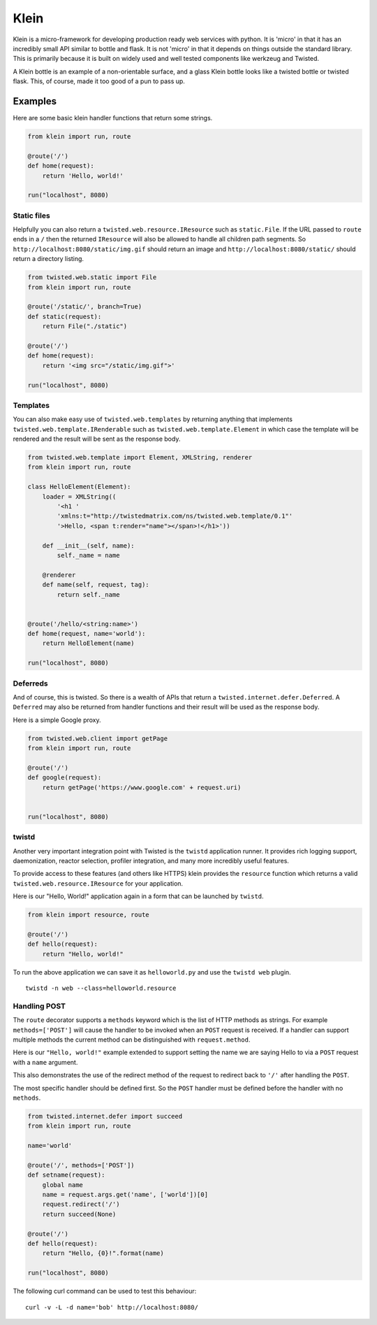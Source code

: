 Klein
=====

.. image:: https://travis-ci.org/twisted/klein.png?branch=master
    :target: http://travis-ci.org/twisted/klein
    :alt: Build Status

Klein is a micro-framework for developing production ready web services with
python.  It is 'micro' in that it has an incredibly small API similar to bottle
and flask.  It is not 'micro' in that it depends on things outside the standard
library.  This is primarily because it is built on widely used and well tested
components like werkzeug and Twisted.

A Klein bottle is an example of a non-orientable surface, and a glass Klein
bottle looks like a twisted bottle or twisted flask. This, of course, made it
too good of a pun to pass up.

Examples
--------

Here are some basic klein handler functions that return some strings.

.. code-block:: python

    from klein import run, route

    @route('/')
    def home(request):
        return 'Hello, world!'

    run("localhost", 8080)


Static files
~~~~~~~~~~~~

Helpfully you can also return a ``twisted.web.resource.IResource`` such as
``static.File``.  If the URL passed to ``route`` ends in a ``/`` then the
returned ``IResource`` will also be allowed to handle all children path
segments.  So ``http://localhost:8080/static/img.gif`` should return an
image and ``http://localhost:8080/static/`` should return a directory
listing.

.. code-block:: python

    from twisted.web.static import File
    from klein import run, route

    @route('/static/', branch=True)
    def static(request):
        return File("./static")

    @route('/')
    def home(request):
        return '<img src="/static/img.gif">'

    run("localhost", 8080)


Templates
~~~~~~~~~

You can also make easy use of ``twisted.web.templates`` by returning anything
that implements ``twisted.web.template.IRenderable`` such as
``twisted.web.template.Element`` in which case the template will be rendered
and the result will be sent as the response body.

.. code-block:: python

    from twisted.web.template import Element, XMLString, renderer
    from klein import run, route

    class HelloElement(Element):
        loader = XMLString((
            '<h1 '
            'xmlns:t="http://twistedmatrix.com/ns/twisted.web.template/0.1"'
            '>Hello, <span t:render="name"></span>!</h1>'))

        def __init__(self, name):
            self._name = name

        @renderer
        def name(self, request, tag):
            return self._name


    @route('/hello/<string:name>')
    def home(request, name='world'):
        return HelloElement(name)

    run("localhost", 8080)


Deferreds
~~~~~~~~~

And of course, this is twisted.  So there is a wealth of APIs that return a
``twisted.internet.defer.Deferred``.  A ``Deferred`` may also be returned from
handler functions and their result will be used as the response body.

Here is a simple Google proxy.

.. code-block:: python

    from twisted.web.client import getPage
    from klein import run, route

    @route('/')
    def google(request):
        return getPage('https://www.google.com' + request.uri)


    run("localhost", 8080)


twistd
~~~~~~

Another very important integration point with Twisted is the ``twistd``
application runner.  It provides rich logging support, daemonization, reactor
selection, profiler integration, and many more incredibly useful features.

To provide access to these features (and others like HTTPS) klein provides the
``resource`` function which returns a valid ``twisted.web.resource.IResource``
for your application.

Here is our "Hello, World!" application again in a form that can be launched
by ``twistd``.

.. code-block:: python

    from klein import resource, route

    @route('/')
    def hello(request):
        return "Hello, world!"


To run the above application we can save it as ``helloworld.py`` and use the
``twistd web`` plugin.

::

    twistd -n web --class=helloworld.resource


Handling POST
~~~~~~~~~~~~~

The ``route`` decorator supports a ``methods`` keyword which is the list of
HTTP methods as strings.  For example ``methods=['POST']`` will cause the
handler to be invoked when an ``POST`` request is received.  If a handler
can support multiple methods the current method can be distinguished with
``request.method``.

Here is our ``"Hello, world!"`` example extended to support setting the
name we are saying Hello to via a ``POST`` request with a ``name``
argument.

This also demonstrates the use of the redirect method of the request to
redirect back to ``'/'`` after handling the ``POST``.

The most specific handler should be defined first.  So the ``POST`` handler
must be defined before the handler with no ``methods``.

.. code-block:: python

    from twisted.internet.defer import succeed
    from klein import run, route

    name='world'

    @route('/', methods=['POST'])
    def setname(request):
        global name
        name = request.args.get('name', ['world'])[0]
        request.redirect('/')
        return succeed(None)

    @route('/')
    def hello(request):
        return "Hello, {0}!".format(name)

    run("localhost", 8080)


The following curl command can be used to test this behaviour::

    curl -v -L -d name='bob' http://localhost:8080/
